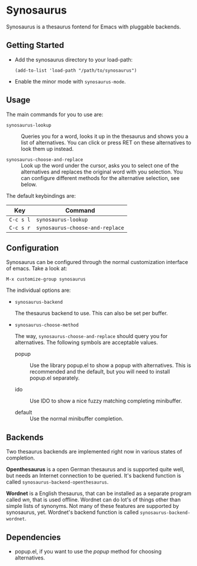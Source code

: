 * Synosaurus

  Synosaurus is a thesaurus fontend for Emacs with pluggable backends.

** Getting Started

   - Add the synosaurus directory to your load-path:

     : (add-to-list 'load-path "/path/to/synosaurus")

   - Enable the minor mode with ~synosaurus-mode~.

** Usage

   The main commands for you to use are:

   - ~synosaurus-lookup~ :: Queries you for a word, looks it up in the
        thesaurus and shows you a list of alternatives. You can click or press
        RET on these alternatives to look them up instead.

   - ~synosaurus-choose-and-replace~ :: Look up the word under the cursor, asks
        you to select one of the alternatives and replaces the original word
        with you selection. You can configure different methods for the
        alternative selection, see below.

   The default keybindings are:

   | Key       | Command                         |
   |-----------+---------------------------------|
   | =C-c s l= | ~synosaurus-lookup~             |
   | =C-c s r= | ~synosaurus-choose-and-replace~ |

** Configuration

   Synosaurus can be configured through the normal customization interface of
   emacs. Take a look at:

   : M-x customize-group synosaurus

   The individual options are:

   - ~synosaurus-backend~

     The thesaurus backend to use. This can also be set per buffer.

   - ~synosaurus-choose-method~

     The way, ~synosaurus-choose-and-replace~ should query you for
     alternatives. The following symbols are acceptable values.

     - popup :: Use the library popup.el to show a popup with alternatives.
                This is recommended and the default, but you will need to
                install popup.el separately.

     - ido :: Use IDO to show a nice fuzzy matching completing minibuffer.

     - default :: Use the normal minibuffer completion.

** Backends

   Two thesaurus backends are implemented right now in various states of
   completion.

   *Openthesaurus* is a open German thesaurus and is supported quite well, but
   needs an Internet connection to be queried. It's backend function is called
   ~synosaurus-backend-openthesaurus~.

   *Wordnet* is a English thesaurus, that can be installed as a separate program
   called /wn/, that is used offline. Wordnet can do lot's of things other than
   simple lists of synonyms. Not many of these features are supported by
   synosaurus, yet. Wordnet's backend function is called
   ~synosaurus-backend-wordnet~.

** Dependencies

   - popup.el, if you want to use the /popup/ method for choosing alternatives.
